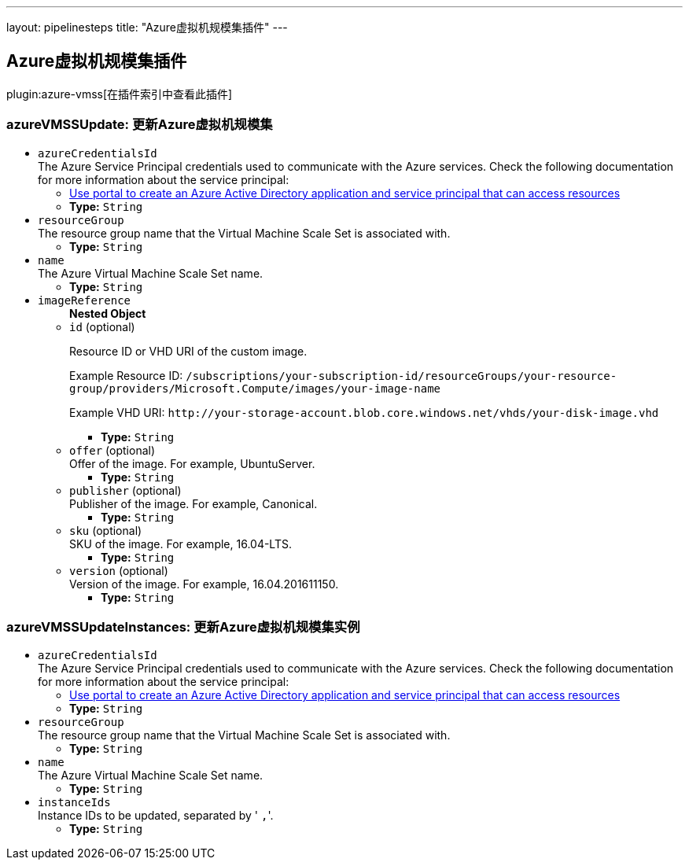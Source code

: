 ---
layout: pipelinesteps
title: "Azure虚拟机规模集插件"
---

:notitle:
:description:
:author:
:email: jenkinsci-users@googlegroups.com
:sectanchors:
:toc: left

== Azure虚拟机规模集插件

plugin:azure-vmss[在插件索引中查看此插件]

=== +azureVMSSUpdate+: 更新Azure虚拟机规模集
++++
<ul><li><code>azureCredentialsId</code>
<div><div>
  The Azure Service Principal credentials used to communicate with the Azure services. Check the following documentation for more information about the service principal: 
 <ul> 
  <li><a href="https://docs.microsoft.com/en-us/azure/azure-resource-manager/resource-group-create-service-principal-portal" rel="nofollow"> Use portal to create an Azure Active Directory application and service principal that can access resources </a></li> 
 </ul> 
</div></div>

<ul><li><b>Type:</b> <code>String</code></li></ul></li>
<li><code>resourceGroup</code>
<div><div>
  The resource group name that the Virtual Machine Scale Set is associated with. 
</div></div>

<ul><li><b>Type:</b> <code>String</code></li></ul></li>
<li><code>name</code>
<div><div>
  The Azure Virtual Machine Scale Set name. 
</div></div>

<ul><li><b>Type:</b> <code>String</code></li></ul></li>
<li><code>imageReference</code>
<ul><b>Nested Object</b>
<li><code>id</code> (optional)
<div><div> 
 <p>Resource ID or VHD URI of the custom image.</p> 
 <p>Example Resource ID: <code>/subscriptions/your-subscription-id/resourceGroups/your-resource-group/providers/Microsoft.Compute/images/your-image-name</code></p> 
 <p>Example VHD URI: <code>http://your-storage-account.blob.core.windows.net/vhds/your-disk-image.vhd</code></p> 
</div></div>

<ul><li><b>Type:</b> <code>String</code></li></ul></li>
<li><code>offer</code> (optional)
<div><div>
  Offer of the image. For example, UbuntuServer. 
</div></div>

<ul><li><b>Type:</b> <code>String</code></li></ul></li>
<li><code>publisher</code> (optional)
<div><div>
  Publisher of the image. For example, Canonical. 
</div></div>

<ul><li><b>Type:</b> <code>String</code></li></ul></li>
<li><code>sku</code> (optional)
<div><div>
  SKU of the image. For example, 16.04-LTS. 
</div></div>

<ul><li><b>Type:</b> <code>String</code></li></ul></li>
<li><code>version</code> (optional)
<div><div>
  Version of the image. For example, 16.04.201611150. 
</div></div>

<ul><li><b>Type:</b> <code>String</code></li></ul></li>
</ul></li>
</ul>


++++
=== +azureVMSSUpdateInstances+: 更新Azure虚拟机规模集实例
++++
<ul><li><code>azureCredentialsId</code>
<div><div>
  The Azure Service Principal credentials used to communicate with the Azure services. Check the following documentation for more information about the service principal: 
 <ul> 
  <li><a href="https://docs.microsoft.com/en-us/azure/azure-resource-manager/resource-group-create-service-principal-portal" rel="nofollow"> Use portal to create an Azure Active Directory application and service principal that can access resources </a></li> 
 </ul> 
</div></div>

<ul><li><b>Type:</b> <code>String</code></li></ul></li>
<li><code>resourceGroup</code>
<div><div>
  The resource group name that the Virtual Machine Scale Set is associated with. 
</div></div>

<ul><li><b>Type:</b> <code>String</code></li></ul></li>
<li><code>name</code>
<div><div>
  The Azure Virtual Machine Scale Set name. 
</div></div>

<ul><li><b>Type:</b> <code>String</code></li></ul></li>
<li><code>instanceIds</code>
<div><div>
  Instance IDs to be updated, separated by '
 <code>,</code>'. 
</div></div>

<ul><li><b>Type:</b> <code>String</code></li></ul></li>
</ul>


++++
